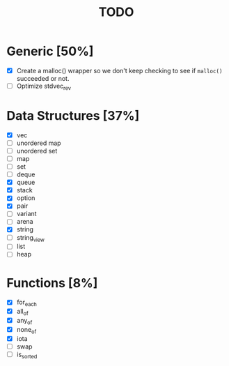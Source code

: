 #+TITLE: TODO

* Generic [50%]
- [X] Create a malloc() wrapper so we don't keep checking to see if =malloc()= succeeded or not.
- [ ] Optimize stdvec_rev

* Data Structures [37%]
- [X] vec
- [ ] unordered map
- [ ] unordered set
- [ ] map
- [ ] set
- [ ] deque
- [X] queue
- [X] stack
- [X] option
- [X] pair
- [ ] variant
- [ ] arena
- [X] string
- [ ] string_view
- [ ] list
- [ ] heap

* Functions [8%]
- [X] for_each
- [X] all_of
- [X] any_of
- [X] none_of
- [X] iota
- [ ] swap
- [ ] is_sorted
